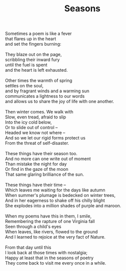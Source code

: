:PROPERTIES:
:ID:       022F4A1D-702D-4D16-8E80-221E3602B1CC
:SLUG:     seasons
:END:
#+filetags: :poetry:
#+title: Seasons

#+BEGIN_VERSE
Sometimes a poem is like a fever
that flares up in the heart
and set the fingers burning:

They blaze out on the page,
scribbling their inward fury
until the fuel is spent
and the heart is left exhausted.

Other times the warmth of spring
settles on the soul,
and by fragrant winds and a warming sun
communicates a lightness to our words
and allows us to share the joy of life with one another.

Then winter comes. We walk with
Slow, even tread, afraid to slip
Into the icy cold below,
Or to slide out of control --
Headed we know not where --
And so we let our rigid forms protect us
From the threat of self-disaster.

These things have their season too.
And no more can one write out of moment
Than mistake the night for day
Or find in the gaze of the moon
That same glaring brilliance of the sun.

These things have their time --
Which leaves me waiting for the days like autumn
When summer's plumage is bedecked on winter trees,
And in her eagerness to shake off his chilly blight
She explodes into a million shades of purple and maroon.

When my poems have this in them, I smile,
Remembering the rapture of one Virginia fall
Seen through a child's eyes
When leaves, like rivers, flowed to the ground
And I learned to rejoice at the very fact of Nature.

From that day until this
I look back at those times with nostalgia;
Happy at least that in the seasons of poetry
They come back to visit me every once in a while.
#+END_VERSE
